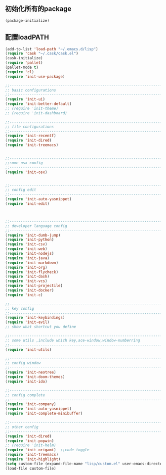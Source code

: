 ** 初始化所有的package
#+BEGIN_SRC emacs-lisp
(package-initialize)
#+END_SRC

** 配置loadPATH
#+BEGIN_SRC emacs-lisp
  (add-to-list 'load-path "~/.emacs.d/lisp")
  (require 'cask "~/.cask/cask.el")
  (cask-initialize)
  (require 'pallet)
  (pallet-mode t)
  (require 'cl)
  (require 'init-use-package)

  ;;-----------------------------------------------------------------------------------;;
  ;; basic configurations
  ;;-----------------------------------------------------------------------------------;;
  (require 'init-ui)
  (require 'init-better-default)
  ;; (require 'init-theme)
  ;; (require 'init-dashboard)

  ;;-----------------------------------------------------------------------------------;;
  ;; file configurations  
  ;;-----------------------------------------------------------------------------------;;
  (require 'init-recentf)
  (require 'init-dired)
  (require 'init-treemacs)


  ;;-----------------------------------------------------------------------------------;;
  ;;some osx config 
  ;;-----------------------------------------------------------------------------------;;
  (require 'init-osx)


  ;;-----------------------------------------------------------------------------------;;
  ;; config edit
  ;;-----------------------------------------------------------------------------------;;
  (require 'init-auto-yasnippet)
  (require 'init-edit)



  ;;-----------------------------------------------------------------------------------;;
  ;; developer language config
  ;;-----------------------------------------------------------------------------------;;
  (require 'init-dumb-jump)
  (require 'init-python)
  (require 'init-csv)
  (require 'init-web)
  (require 'init-nodejs)
  (require 'init-java)
  (require 'init-markdown)
  (require 'init-org)
  (require 'init-flycheck)
  (require 'init-dash)
  (require 'init-vcs)
  (require 'init-projectile)
  (require 'init-docker)
  (require 'init-c)

  ;;-----------------------------------------------------------------------------------;;
  ;; key config
  ;;-----------------------------------------------------------------------------------;;
  (require 'init-keybindings)
  (require 'init-evil)
  ;; show what shortcut you define 

  ;;-----------------------------------------------------------------------------------;;
  ;; some utils ,include which key,ace-window,window-numberring
  ;;-----------------------------------------------------------------------------------;;
  (require 'init-utils)

  ;;-----------------------------------------------------------------------------------;;
  ;; config window
  ;;-----------------------------------------------------------------------------------;;
  (require 'init-neotree)
  (require 'init-doom-themes)
  (require 'init-ido)

  ;;-----------------------------------------------------------------------------------;;
  ;; config complete
  ;;-----------------------------------------------------------------------------------;;
  (require 'init-company)
  (require 'init-auto-yasnippet)
  (require 'init-complete-minibuffer)

  ;;-----------------------------------------------------------------------------------;;
  ;; other config
  ;;-----------------------------------------------------------------------------------;;
  (require 'init-dired)
  (require 'init-popwin)
  ;; (require 'init-helm)	
  (require 'init-origami)  ;;code toggle
  (require 'init-treemacs)
  (require 'init-highlight)
  (setq custom-file (expand-file-name "lisp/custom.el" user-emacs-directory))
  (load-file custom-file)
#+END_SRC

